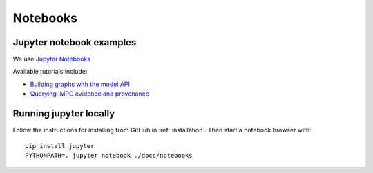 .. _notebooks:

Notebooks
=========

Jupyter notebook examples
-------------------------

We use `Jupyter Notebooks <http://jupyter.org/>`_

Available tutorials include:

* `Building graphs with the model API <http://nbviewer.jupyter.org/github/monarch-initiative/dipper/blob/master/docs/notebooks/model-api-tutorial.ipynb>`_
* `Querying IMPC evidence and provenance <http://nbviewer.jupyter.org/github/monarch-initiative/dipper/blob/master/docs/notebooks/query_impc_evidence.ipynb>`_

Running jupyter locally
-----------------------

Follow the instructions for installing from GitHub in
:ref:`installation`. Then start a notebook browser with:

::

   pip install jupyter
   PYTHONPATH=. jupyter notebook ./docs/notebooks
